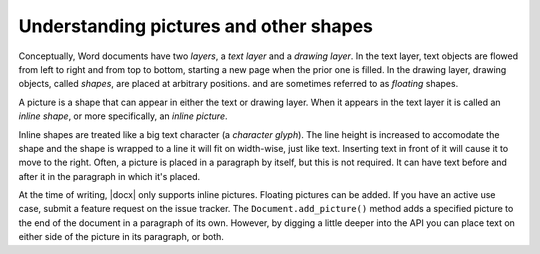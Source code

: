 
Understanding pictures and other shapes
=======================================

Conceptually, Word documents have two *layers*, a *text layer* and a *drawing
layer*. In the text layer, text objects are flowed from left to right and from
top to bottom, starting a new page when the prior one is filled. In the drawing
layer, drawing objects, called *shapes*, are placed at arbitrary positions.
and are sometimes referred to as *floating* shapes.

A picture is a shape that can appear in either the text or drawing layer. When
it appears in the text layer it is called an *inline shape*, or more
specifically, an *inline picture*.

Inline shapes are treated like a big text character (a *character glyph*). The
line height is increased to accomodate the shape and the shape is wrapped to
a line it will fit on width-wise, just like text. Inserting text in front of it
will cause it to move to the right. Often, a picture is placed in a paragraph
by itself, but this is not required. It can have text before and after it in
the paragraph in which it's placed.

At the time of writing, |docx| only supports inline pictures. Floating pictures
can be added. If you have an active use case, submit a feature request on the
issue tracker. The ``Document.add_picture()`` method adds a specified picture
to the end of the document in a paragraph of its own. However, by digging
a little deeper into the API you can place text on either side of the picture
in its paragraph, or both.
